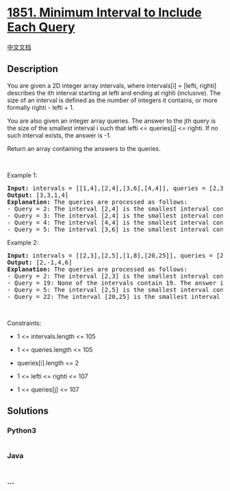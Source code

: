* [[https://leetcode.com/problems/minimum-interval-to-include-each-query][1851.
Minimum Interval to Include Each Query]]
  :PROPERTIES:
  :CUSTOM_ID: minimum-interval-to-include-each-query
  :END:
[[./solution/1800-1899/1851.Minimum Interval to Include Each Query/README.org][中文文档]]

** Description
   :PROPERTIES:
   :CUSTOM_ID: description
   :END:

#+begin_html
  <p>
#+end_html

You are given a 2D integer array intervals, where intervals[i] = [lefti,
righti] describes the ith interval starting at lefti and ending at
righti (inclusive). The size of an interval is defined as the number of
integers it contains, or more formally righti - lefti + 1.

#+begin_html
  </p>
#+end_html

#+begin_html
  <p>
#+end_html

You are also given an integer array queries. The answer to the jth query
is the size of the smallest interval i such that lefti <= queries[j] <=
righti. If no such interval exists, the answer is -1.

#+begin_html
  </p>
#+end_html

#+begin_html
  <p>
#+end_html

Return an array containing the answers to the queries.

#+begin_html
  </p>
#+end_html

#+begin_html
  <p>
#+end_html

 

#+begin_html
  </p>
#+end_html

#+begin_html
  <p>
#+end_html

Example 1:

#+begin_html
  </p>
#+end_html

#+begin_html
  <pre>
  <strong>Input:</strong> intervals = [[1,4],[2,4],[3,6],[4,4]], queries = [2,3,4,5]
  <strong>Output:</strong> [3,3,1,4]
  <strong>Explanation:</strong> The queries are processed as follows:
  - Query = 2: The interval [2,4] is the smallest interval containing 2. The answer is 4 - 2 + 1 = 3.
  - Query = 3: The interval [2,4] is the smallest interval containing 3. The answer is 4 - 2 + 1 = 3.
  - Query = 4: The interval [4,4] is the smallest interval containing 4. The answer is 4 - 4 + 1 = 1.
  - Query = 5: The interval [3,6] is the smallest interval containing 5. The answer is 6 - 3 + 1 = 4.
  </pre>
#+end_html

#+begin_html
  <p>
#+end_html

Example 2:

#+begin_html
  </p>
#+end_html

#+begin_html
  <pre>
  <strong>Input:</strong> intervals = [[2,3],[2,5],[1,8],[20,25]], queries = [2,19,5,22]
  <strong>Output:</strong> [2,-1,4,6]
  <strong>Explanation:</strong> The queries are processed as follows:
  - Query = 2: The interval [2,3] is the smallest interval containing 2. The answer is 3 - 2 + 1 = 2.
  - Query = 19: None of the intervals contain 19. The answer is -1.
  - Query = 5: The interval [2,5] is the smallest interval containing 5. The answer is 5 - 2 + 1 = 4.
  - Query = 22: The interval [20,25] is the smallest interval containing 22. The answer is 25 - 20 + 1 = 6.
  </pre>
#+end_html

#+begin_html
  <p>
#+end_html

 

#+begin_html
  </p>
#+end_html

#+begin_html
  <p>
#+end_html

Constraints:

#+begin_html
  </p>
#+end_html

#+begin_html
  <ul>
#+end_html

#+begin_html
  <li>
#+end_html

1 <= intervals.length <= 105

#+begin_html
  </li>
#+end_html

#+begin_html
  <li>
#+end_html

1 <= queries.length <= 105

#+begin_html
  </li>
#+end_html

#+begin_html
  <li>
#+end_html

queries[i].length == 2

#+begin_html
  </li>
#+end_html

#+begin_html
  <li>
#+end_html

1 <= lefti <= righti <= 107

#+begin_html
  </li>
#+end_html

#+begin_html
  <li>
#+end_html

1 <= queries[j] <= 107

#+begin_html
  </li>
#+end_html

#+begin_html
  </ul>
#+end_html

** Solutions
   :PROPERTIES:
   :CUSTOM_ID: solutions
   :END:

#+begin_html
  <!-- tabs:start -->
#+end_html

*** *Python3*
    :PROPERTIES:
    :CUSTOM_ID: python3
    :END:
#+begin_src python
#+end_src

*** *Java*
    :PROPERTIES:
    :CUSTOM_ID: java
    :END:
#+begin_src java
#+end_src

*** *...*
    :PROPERTIES:
    :CUSTOM_ID: section
    :END:
#+begin_example
#+end_example

#+begin_html
  <!-- tabs:end -->
#+end_html
